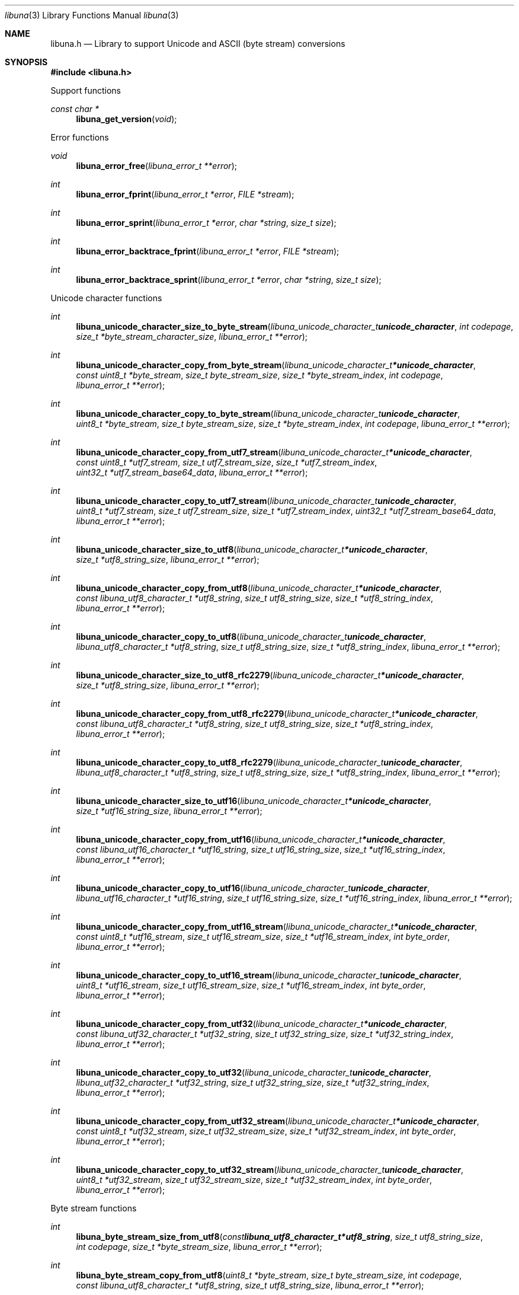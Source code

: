 .Dd July  2, 2023
.Dt libuna 3
.Os libuna
.Sh NAME
.Nm libuna.h
.Nd Library to support Unicode and ASCII (byte stream) conversions
.Sh SYNOPSIS
.In libuna.h
.Pp
Support functions
.Ft const char *
.Fn libuna_get_version "void"
.Pp
Error functions
.Ft void
.Fn libuna_error_free "libuna_error_t **error"
.Ft int
.Fn libuna_error_fprint "libuna_error_t *error" "FILE *stream"
.Ft int
.Fn libuna_error_sprint "libuna_error_t *error" "char *string" "size_t size"
.Ft int
.Fn libuna_error_backtrace_fprint "libuna_error_t *error" "FILE *stream"
.Ft int
.Fn libuna_error_backtrace_sprint "libuna_error_t *error" "char *string" "size_t size"
.Pp
Unicode character functions
.Ft int
.Fn libuna_unicode_character_size_to_byte_stream "libuna_unicode_character_t unicode_character" "int codepage" "size_t *byte_stream_character_size" "libuna_error_t **error"
.Ft int
.Fn libuna_unicode_character_copy_from_byte_stream "libuna_unicode_character_t *unicode_character" "const uint8_t *byte_stream" "size_t byte_stream_size" "size_t *byte_stream_index" "int codepage" "libuna_error_t **error"
.Ft int
.Fn libuna_unicode_character_copy_to_byte_stream "libuna_unicode_character_t unicode_character" "uint8_t *byte_stream" "size_t byte_stream_size" "size_t *byte_stream_index" "int codepage" "libuna_error_t **error"
.Ft int
.Fn libuna_unicode_character_copy_from_utf7_stream "libuna_unicode_character_t *unicode_character" "const uint8_t *utf7_stream" "size_t utf7_stream_size" "size_t *utf7_stream_index" "uint32_t *utf7_stream_base64_data" "libuna_error_t **error"
.Ft int
.Fn libuna_unicode_character_copy_to_utf7_stream "libuna_unicode_character_t unicode_character" "uint8_t *utf7_stream" "size_t utf7_stream_size" "size_t *utf7_stream_index" "uint32_t *utf7_stream_base64_data" "libuna_error_t **error"
.Ft int
.Fn libuna_unicode_character_size_to_utf8 "libuna_unicode_character_t *unicode_character" "size_t *utf8_string_size" "libuna_error_t **error"
.Ft int
.Fn libuna_unicode_character_copy_from_utf8 "libuna_unicode_character_t *unicode_character" "const libuna_utf8_character_t *utf8_string" "size_t utf8_string_size" "size_t *utf8_string_index" "libuna_error_t **error"
.Ft int
.Fn libuna_unicode_character_copy_to_utf8 "libuna_unicode_character_t unicode_character" "libuna_utf8_character_t *utf8_string" "size_t utf8_string_size" "size_t *utf8_string_index" "libuna_error_t **error"
.Ft int
.Fn libuna_unicode_character_size_to_utf8_rfc2279 "libuna_unicode_character_t *unicode_character" "size_t *utf8_string_size" "libuna_error_t **error"
.Ft int
.Fn libuna_unicode_character_copy_from_utf8_rfc2279 "libuna_unicode_character_t *unicode_character" "const libuna_utf8_character_t *utf8_string" "size_t utf8_string_size" "size_t *utf8_string_index" "libuna_error_t **error"
.Ft int
.Fn libuna_unicode_character_copy_to_utf8_rfc2279 "libuna_unicode_character_t unicode_character" "libuna_utf8_character_t *utf8_string" "size_t utf8_string_size" "size_t *utf8_string_index" "libuna_error_t **error"
.Ft int
.Fn libuna_unicode_character_size_to_utf16 "libuna_unicode_character_t *unicode_character" "size_t *utf16_string_size" "libuna_error_t **error"
.Ft int
.Fn libuna_unicode_character_copy_from_utf16 "libuna_unicode_character_t *unicode_character" "const libuna_utf16_character_t *utf16_string" "size_t utf16_string_size" "size_t *utf16_string_index" "libuna_error_t **error"
.Ft int
.Fn libuna_unicode_character_copy_to_utf16 "libuna_unicode_character_t unicode_character" "libuna_utf16_character_t *utf16_string" "size_t utf16_string_size" "size_t *utf16_string_index" "libuna_error_t **error"
.Ft int
.Fn libuna_unicode_character_copy_from_utf16_stream "libuna_unicode_character_t *unicode_character" "const uint8_t *utf16_stream" "size_t utf16_stream_size" "size_t *utf16_stream_index" "int byte_order" "libuna_error_t **error"
.Ft int
.Fn libuna_unicode_character_copy_to_utf16_stream "libuna_unicode_character_t unicode_character" "uint8_t *utf16_stream" "size_t utf16_stream_size" "size_t *utf16_stream_index" "int byte_order" "libuna_error_t **error"
.Ft int
.Fn libuna_unicode_character_copy_from_utf32 "libuna_unicode_character_t *unicode_character" "const libuna_utf32_character_t *utf32_string" "size_t utf32_string_size" "size_t *utf32_string_index" "libuna_error_t **error"
.Ft int
.Fn libuna_unicode_character_copy_to_utf32 "libuna_unicode_character_t unicode_character" "libuna_utf32_character_t *utf32_string" "size_t utf32_string_size" "size_t *utf32_string_index" "libuna_error_t **error"
.Ft int
.Fn libuna_unicode_character_copy_from_utf32_stream "libuna_unicode_character_t *unicode_character" "const uint8_t *utf32_stream" "size_t utf32_stream_size" "size_t *utf32_stream_index" "int byte_order" "libuna_error_t **error"
.Ft int
.Fn libuna_unicode_character_copy_to_utf32_stream "libuna_unicode_character_t unicode_character" "uint8_t *utf32_stream" "size_t utf32_stream_size" "size_t *utf32_stream_index" "int byte_order" "libuna_error_t **error"
.Pp
Byte stream functions
.Ft int
.Fn libuna_byte_stream_size_from_utf8 "const libuna_utf8_character_t *utf8_string" "size_t utf8_string_size" "int codepage" "size_t *byte_stream_size" "libuna_error_t **error"
.Ft int
.Fn libuna_byte_stream_copy_from_utf8 "uint8_t *byte_stream" "size_t byte_stream_size" "int codepage" "const libuna_utf8_character_t *utf8_string" "size_t utf8_string_size" "libuna_error_t **error"
.Ft int
.Fn libuna_byte_stream_size_from_utf16 "const libuna_utf16_character_t *utf16_string" "size_t utf16_string_size" "int codepage" "size_t *byte_stream_size" "libuna_error_t **error"
.Ft int
.Fn libuna_byte_stream_copy_from_utf16 "uint8_t *byte_stream" "size_t byte_stream_size" "int codepage" "const libuna_utf16_character_t *utf16_string" "size_t utf16_string_size" "libuna_error_t **error"
.Ft int
.Fn libuna_byte_stream_size_from_utf32 "const libuna_utf32_character_t *utf32_string" "size_t utf32_string_size" "int codepage" "size_t *byte_stream_size" "libuna_error_t **error"
.Ft int
.Fn libuna_byte_stream_copy_from_utf32 "uint8_t *byte_stream" "size_t byte_stream_size" "int codepage" "const libuna_utf32_character_t *utf32_string" "size_t utf32_string_size" "libuna_error_t **error"
.Pp
UTF-7 stream functions
.Ft int
.Fn libuna_utf7_stream_size_from_utf8 "const libuna_utf8_character_t *utf8_string" "size_t utf8_string_size" "size_t *utf7_stream_size" "libuna_error_t **error"
.Ft int
.Fn libuna_utf7_stream_copy_from_utf8 "uint8_t *utf7_stream" "size_t utf7_stream_size" "const libuna_utf8_character_t *utf8_string" "size_t utf8_string_size" "libuna_error_t **error"
.Ft int
.Fn libuna_utf7_stream_size_from_utf16 "const libuna_utf16_character_t *utf16_string" "size_t utf16_string_size" "size_t *utf7_stream_size" "libuna_error_t **error"
.Ft int
.Fn libuna_utf7_stream_copy_from_utf16 "uint8_t *utf7_stream" "size_t utf7_stream_size" "const libuna_utf16_character_t *utf16_string" "size_t utf16_string_size" "libuna_error_t **error"
.Ft int
.Fn libuna_utf7_stream_size_from_utf32 "const libuna_utf32_character_t *utf32_string" "size_t utf32_string_size" "size_t *utf7_stream_size" "libuna_error_t **error"
.Ft int
.Fn libuna_utf7_stream_copy_from_utf32 "uint8_t *utf7_stream" "size_t utf7_stream_size" "const libuna_utf32_character_t *utf32_string" "size_t utf32_string_size" "libuna_error_t **error"
.Pp
UTF-8 stream functions
.Ft int
.Fn libuna_utf8_stream_copy_byte_order_mark "uint8_t *utf8_stream" "size_t utf8_stream_size" "size_t *utf8_stream_index" "libuna_error_t **error"
.Ft int
.Fn libuna_utf8_stream_size_from_utf8 "const libuna_utf8_character_t *utf8_string" "size_t utf8_string_size" "size_t *utf8_stream_size" "libuna_error_t **error"
.Ft int
.Fn libuna_utf8_stream_copy_from_utf8 "uint8_t *utf8_stream" "size_t utf8_stream_size" "const libuna_utf8_character_t *utf8_string" "size_t utf8_string_size" "libuna_error_t **error"
.Ft int
.Fn libuna_utf8_stream_size_from_utf16 "const libuna_utf16_character_t *utf16_string" "size_t utf16_string_size" "size_t *utf8_stream_size" "libuna_error_t **error"
.Ft int
.Fn libuna_utf8_stream_copy_from_utf16 "uint8_t *utf8_stream" "size_t utf8_stream_size" "const libuna_utf16_character_t *utf16_string" "size_t utf16_string_size" "libuna_error_t **error"
.Ft int
.Fn libuna_utf8_stream_size_from_utf32 "const libuna_utf32_character_t *utf32_string" "size_t utf32_string_size" "size_t *utf8_stream_size" "libuna_error_t **error"
.Ft int
.Fn libuna_utf8_stream_copy_from_utf32 "uint8_t *utf8_stream" "size_t utf8_stream_size" "const libuna_utf32_character_t *utf32_string" "size_t utf32_string_size" "libuna_error_t **error"
.Pp
UTF-8 string functions
.Ft int
.Fn libuna_utf8_string_size_from_byte_stream "const uint8_t *byte_stream" "size_t byte_stream_size" "int codepage" "size_t *utf8_string_size" "libuna_error_t **error"
.Ft int
.Fn libuna_utf8_string_copy_from_byte_stream "libuna_utf8_character_t *utf8_string" "size_t utf8_string_size" "const uint8_t *byte_stream" "size_t byte_stream_size" "int codepage" "libuna_error_t **error"
.Ft int
.Fn libuna_utf8_string_with_index_copy_from_byte_stream "libuna_utf8_character_t *utf8_string" "size_t utf8_string_size" "size_t *utf8_string_index" "const uint8_t *byte_stream" "size_t byte_stream_size" "int codepage" "libuna_error_t **error"
.Ft int
.Fn libuna_utf8_string_compare_with_byte_stream "const libuna_utf8_character_t *utf8_string" "size_t utf8_string_size" "const uint8_t *byte_stream" "size_t byte_stream_size" "int codepage" "libuna_error_t **error"
.Ft int
.Fn libuna_utf8_string_size_from_utf7_stream "const uint8_t *utf7_stream" "size_t utf7_stream_size" "size_t *utf8_string_size" "libuna_error_t **error"
.Ft int
.Fn libuna_utf8_string_copy_from_utf7_stream "libuna_utf8_character_t *utf8_string" "size_t utf8_string_size" "const uint8_t *utf7_stream" "size_t utf7_stream_size" "libuna_error_t **error"
.Ft int
.Fn libuna_utf8_string_with_index_copy_from_utf7_stream "libuna_utf8_character_t *utf8_string" "size_t utf8_string_size" "size_t *utf8_string_index" "const uint8_t *utf7_stream" "size_t utf7_stream_size" "libuna_error_t **error"
.Ft int
.Fn libuna_utf8_string_compare_with_utf7_stream "const libuna_utf8_character_t *utf8_string" "size_t utf8_string_size" "const uint8_t *utf7_stream" "size_t utf7_stream_size" "libuna_error_t **error"
.Ft int
.Fn libuna_utf8_string_size_from_utf8_stream "const uint8_t *utf8_stream" "size_t utf8_stream_size" "size_t *utf8_string_size" "libuna_error_t **error"
.Ft int
.Fn libuna_utf8_string_copy_from_utf8_stream "libuna_utf8_character_t *utf8_string" "size_t utf8_string_size" "const uint8_t *utf8_stream" "size_t utf8_stream_size" "libuna_error_t **error"
.Ft int
.Fn libuna_utf8_string_with_index_copy_from_utf8_stream "libuna_utf8_character_t *utf8_string" "size_t utf8_string_size" "size_t *utf8_string_index" "const uint8_t *utf8_stream" "size_t utf8_stream_size" "libuna_error_t **error"
.Ft int
.Fn libuna_utf8_string_compare_with_utf8_stream "const libuna_utf8_character_t *utf8_string" "size_t utf8_string_size" "const uint8_t *utf8_stream" "size_t utf8_stream_size" "libuna_error_t **error"
.Ft int
.Fn libuna_utf8_string_size_from_utf16 "const libuna_utf16_character_t *utf16_string" "size_t utf16_string_size" "size_t *utf8_string_size" "libuna_error_t **error"
.Ft int
.Fn libuna_utf8_string_copy_from_utf16 "libuna_utf8_character_t *utf8_string" "size_t utf8_string_size" "const libuna_utf16_character_t *utf16_string" "size_t utf16_string_size" "libuna_error_t **error"
.Ft int
.Fn libuna_utf8_string_with_index_copy_from_utf16 "libuna_utf8_character_t *utf8_string" "size_t utf8_string_size" "size_t *utf8_string_index" "const libuna_utf16_character_t *utf16_string" "size_t utf16_string_size" "libuna_error_t **error"
.Ft int
.Fn libuna_utf8_string_compare_with_utf16 "const libuna_utf8_character_t *utf8_string" "size_t utf8_string_size" "const libuna_utf16_character_t *utf16_string" "size_t utf16_string_size" "libuna_error_t **error"
.Ft int
.Fn libuna_utf8_string_size_from_utf16_stream "const uint8_t *utf16_stream" "size_t utf16_stream_size" "int byte_order" "size_t *utf8_string_size" "libuna_error_t **error"
.Ft int
.Fn libuna_utf8_string_copy_from_utf16_stream "libuna_utf8_character_t *utf8_string" "size_t utf8_string_size" "const uint8_t *utf16_stream" "size_t utf16_stream_size" "int byte_order" "libuna_error_t **error"
.Ft int
.Fn libuna_utf8_string_with_index_copy_from_utf16_stream "libuna_utf8_character_t *utf8_string" "size_t utf8_string_size" "size_t *utf8_string_index" "const uint8_t *utf16_stream" "size_t utf16_stream_size" "int byte_order" "libuna_error_t **error"
.Ft int
.Fn libuna_utf8_string_compare_with_utf16_stream "const libuna_utf8_character_t *utf8_string" "size_t utf8_string_size" "const uint8_t *utf16_stream" "size_t utf16_stream_size" "int byte_order" "libuna_error_t **error"
.Ft int
.Fn libuna_utf8_string_size_from_utf32 "const libuna_utf32_character_t *utf32_string" "size_t utf32_string_size" "size_t *utf8_string_size" "libuna_error_t **error"
.Ft int
.Fn libuna_utf8_string_copy_from_utf32 "libuna_utf8_character_t *utf8_string" "size_t utf8_string_size" "const libuna_utf32_character_t *utf32_string" "size_t utf32_string_size" "libuna_error_t **error"
.Ft int
.Fn libuna_utf8_string_with_index_copy_from_utf32 "libuna_utf8_character_t *utf8_string" "size_t utf8_string_size" "size_t *utf8_string_index" "const libuna_utf32_character_t *utf32_string" "size_t utf32_string_size" "libuna_error_t **error"
.Ft int
.Fn libuna_utf8_string_compare_with_utf32 "const libuna_utf8_character_t *utf8_string" "size_t utf8_string_size" "const libuna_utf32_character_t *utf32_string" "size_t utf32_string_size" "libuna_error_t **error"
.Ft int
.Fn libuna_utf8_string_size_from_utf32_stream "const uint8_t *utf32_stream" "size_t utf32_stream_size" "int byte_order" "size_t *utf8_string_size" "libuna_error_t **error"
.Ft int
.Fn libuna_utf8_string_copy_from_utf32_stream "libuna_utf8_character_t *utf8_string" "size_t utf8_string_size" "const uint8_t *utf32_stream" "size_t utf32_stream_size" "int byte_order" "libuna_error_t **error"
.Ft int
.Fn libuna_utf8_string_with_index_copy_from_utf32_stream "libuna_utf8_character_t *utf8_string" "size_t utf8_string_size" "size_t *utf8_string_index" "const uint8_t *utf32_stream" "size_t utf32_stream_size" "int byte_order" "libuna_error_t **error"
.Ft int
.Fn libuna_utf8_string_compare_with_utf32_stream "const libuna_utf8_character_t *utf8_string" "size_t utf8_string_size" "const uint8_t *utf32_stream" "size_t utf32_stream_size" "int byte_order" "libuna_error_t **error"
.Ft int
.Fn libuna_utf8_string_size_from_scsu_stream "const uint8_t *scsu_stream" "size_t scsu_stream_size" "size_t *utf8_string_size" "libuna_error_t **error"
.Ft int
.Fn libuna_utf8_string_copy_from_scsu_stream "libuna_utf8_character_t *utf8_string" "size_t utf8_string_size" "const uint8_t *scsu_stream" "size_t scsu_stream_size" "libuna_error_t **error"
.Ft int
.Fn libuna_utf8_string_with_index_copy_from_scsu_stream "libuna_utf8_character_t *utf8_string" "size_t utf8_string_size" "size_t *utf8_string_index" "const uint8_t *scsu_stream" "size_t scsu_stream_size" "libuna_error_t **error"
.Pp
UTF-16 stream functions
.Ft int
.Fn libuna_utf16_stream_copy_byte_order_mark "uint8_t *utf16_stream" "size_t utf16_stream_size" "size_t *utf16_stream_index" "int byte_order" "libuna_error_t **error"
.Ft int
.Fn libuna_utf16_stream_size_from_utf8 "const libuna_utf8_character_t *utf8_string" "size_t utf8_string_size" "size_t *utf16_stream_size" "libuna_error_t **error"
.Ft int
.Fn libuna_utf16_stream_copy_from_utf8 "uint8_t *utf16_stream" "size_t utf16_stream_size" "int byte_order" "const libuna_utf8_character_t *utf8_string" "size_t utf8_string_size" "libuna_error_t **error"
.Ft int
.Fn libuna_utf16_stream_size_from_utf16 "const libuna_utf16_character_t *utf16_string" "size_t utf16_string_size" "size_t *utf16_stream_size" "libuna_error_t **error"
.Ft int
.Fn libuna_utf16_stream_copy_from_utf16 "uint8_t *utf16_stream" "size_t utf16_stream_size" "int byte_order" "const libuna_utf16_character_t *utf16_string" "size_t utf16_string_size" "libuna_error_t **error"
.Ft int
.Fn libuna_utf16_stream_size_from_utf32 "const libuna_utf32_character_t *utf32_string" "size_t utf32_string_size" "size_t *utf16_stream_size" "libuna_error_t **error"
.Ft int
.Fn libuna_utf16_stream_copy_from_utf32 "uint8_t *utf16_stream" "size_t utf16_stream_size" "int byte_order" "const libuna_utf32_character_t *utf32_string" "size_t utf32_string_size" "libuna_error_t **error"
.Pp
UTF-16 string functions
.Ft int
.Fn libuna_utf16_string_size_from_byte_stream "const uint8_t *byte_stream" "size_t byte_stream_size" "int codepage" "size_t *utf16_string_size" "libuna_error_t **error"
.Ft int
.Fn libuna_utf16_string_copy_from_byte_stream "libuna_utf16_character_t *utf16_string" "size_t utf16_string_size" "const uint8_t *byte_stream" "size_t byte_stream_size" "int codepage" "libuna_error_t **error"
.Ft int
.Fn libuna_utf16_string_with_index_copy_from_byte_stream "libuna_utf16_character_t *utf16_string" "size_t utf16_string_size" "size_t *utf16_string_index" "const uint8_t *byte_stream" "size_t byte_stream_size" "int codepage" "libuna_error_t **error"
.Ft int
.Fn libuna_utf16_string_compare_with_byte_stream "const libuna_utf16_character_t *utf16_string" "size_t utf16_string_size" "const uint8_t *byte_stream" "size_t byte_stream_size" "int codepage" "libuna_error_t **error"
.Ft int
.Fn libuna_utf16_string_size_from_utf7_stream "const uint8_t *utf7_stream" "size_t utf7_stream_size" "size_t *utf16_string_size" "libuna_error_t **error"
.Ft int
.Fn libuna_utf16_string_copy_from_utf7_stream "libuna_utf16_character_t *utf16_string" "size_t utf16_string_size" "const uint8_t *utf7_stream" "size_t utf7_stream_size" "libuna_error_t **error"
.Ft int
.Fn libuna_utf16_string_with_index_copy_from_utf7_stream "libuna_utf16_character_t *utf16_string" "size_t utf16_string_size" "size_t *utf16_string_index" "const uint8_t *utf7_stream" "size_t utf7_stream_size" "libuna_error_t **error"
.Ft int
.Fn libuna_utf16_string_compare_with_utf7_stream "const libuna_utf16_character_t *utf16_string" "size_t utf16_string_size" "const uint8_t *utf7_stream" "size_t utf7_stream_size" "libuna_error_t **error"
.Ft int
.Fn libuna_utf16_string_size_from_utf8 "const libuna_utf8_character_t *utf8_string" "size_t utf8_string_size" "size_t *utf16_string_size" "libuna_error_t **error"
.Ft int
.Fn libuna_utf16_string_copy_from_utf8 "libuna_utf16_character_t *utf16_string" "size_t utf16_string_size" "const libuna_utf8_character_t *utf8_string" "size_t utf8_string_size" "libuna_error_t **error"
.Ft int
.Fn libuna_utf16_string_with_index_copy_from_utf8 "libuna_utf16_character_t *utf16_string" "size_t utf16_string_size" "size_t *utf16_string_index" "const libuna_utf8_character_t *utf8_string" "size_t utf8_string_size" "libuna_error_t **error"
.Ft int
.Fn libuna_utf16_string_size_from_utf8_stream "const uint8_t *utf8_stream" "size_t utf8_stream_size" "size_t *utf16_string_size" "libuna_error_t **error"
.Ft int
.Fn libuna_utf16_string_copy_from_utf8_stream "libuna_utf16_character_t *utf16_string" "size_t utf16_string_size" "const uint8_t *utf8_stream" "size_t utf8_stream_size" "libuna_error_t **error"
.Ft int
.Fn libuna_utf16_string_with_index_copy_from_utf8_stream "libuna_utf16_character_t *utf16_string" "size_t utf16_string_size" "size_t *utf16_string_index" "const uint8_t *utf8_stream" "size_t utf8_stream_size" "libuna_error_t **error"
.Ft int
.Fn libuna_utf16_string_compare_with_utf8_stream "const libuna_utf16_character_t *utf16_string" "size_t utf16_string_size" "const uint8_t *utf8_stream" "size_t utf8_stream_size" "libuna_error_t **error"
.Ft int
.Fn libuna_utf16_string_size_from_utf16_stream "const uint8_t *utf16_stream" "size_t utf16_stream_size" "int byte_order" "size_t *utf16_string_size" "libuna_error_t **error"
.Ft int
.Fn libuna_utf16_string_copy_from_utf16_stream "libuna_utf16_character_t *utf16_string" "size_t utf16_string_size" "const uint8_t *utf16_stream" "size_t utf16_stream_size" "int byte_order" "libuna_error_t **error"
.Ft int
.Fn libuna_utf16_string_with_index_copy_from_utf16_stream "libuna_utf16_character_t *utf16_string" "size_t utf16_string_size" "size_t *utf16_string_index" "const uint8_t *utf16_stream" "size_t utf16_stream_size" "int byte_order" "libuna_error_t **error"
.Ft int
.Fn libuna_utf16_string_compare_with_utf16_stream "const libuna_utf16_character_t *utf16_string" "size_t utf16_string_size" "const uint8_t *utf16_stream" "size_t utf16_stream_size" "int byte_order" "libuna_error_t **error"
.Ft int
.Fn libuna_utf16_string_size_from_utf32 "const libuna_utf32_character_t *utf32_string" "size_t utf32_string_size" "size_t *utf16_string_size" "libuna_error_t **error"
.Ft int
.Fn libuna_utf16_string_copy_from_utf32 "libuna_utf16_character_t *utf16_string" "size_t utf16_string_size" "const libuna_utf32_character_t *utf32_string" "size_t utf32_string_size" "libuna_error_t **error"
.Ft int
.Fn libuna_utf16_string_with_index_copy_from_utf32 "libuna_utf16_character_t *utf16_string" "size_t utf16_string_size" "size_t *utf16_string_index" "const libuna_utf32_character_t *utf32_string" "size_t utf32_string_size" "libuna_error_t **error"
.Ft int
.Fn libuna_utf16_string_compare_with_utf32 "const libuna_utf16_character_t *utf16_string" "size_t utf16_string_size" "const libuna_utf32_character_t *utf32_string" "size_t utf32_string_size" "libuna_error_t **error"
.Ft int
.Fn libuna_utf16_string_size_from_utf32_stream "const uint8_t *utf32_stream" "size_t utf32_stream_size" "int byte_order" "size_t *utf16_string_size" "libuna_error_t **error"
.Ft int
.Fn libuna_utf16_string_copy_from_utf32_stream "libuna_utf16_character_t *utf16_string" "size_t utf16_string_size" "const uint8_t *utf32_stream" "size_t utf32_stream_size" "int byte_order" "libuna_error_t **error"
.Ft int
.Fn libuna_utf16_string_with_index_copy_from_utf32_stream "libuna_utf16_character_t *utf16_string" "size_t utf16_string_size" "size_t *utf16_string_index" "const uint8_t *utf32_stream" "size_t utf32_stream_size" "int byte_order" "libuna_error_t **error"
.Ft int
.Fn libuna_utf16_string_compare_with_utf32_stream "const libuna_utf16_character_t *utf16_string" "size_t utf16_string_size" "const uint8_t *utf32_stream" "size_t utf32_stream_size" "int byte_order" "libuna_error_t **error"
.Ft int
.Fn libuna_utf16_string_size_from_scsu_stream "const uint8_t *scsu_stream" "size_t scsu_stream_size" "size_t *utf16_string_size" "libuna_error_t **error"
.Ft int
.Fn libuna_utf16_string_copy_from_scsu_stream "libuna_utf16_character_t *utf16_string" "size_t utf16_string_size" "const uint8_t *scsu_stream" "size_t scsu_stream_size" "libuna_error_t **error"
.Ft int
.Fn libuna_utf16_string_with_index_copy_from_scsu_stream "libuna_utf16_character_t *utf16_string" "size_t utf16_string_size" "size_t *utf16_string_index" "const uint8_t *scsu_stream" "size_t scsu_stream_size" "libuna_error_t **error"
.Pp
UTF-32 stream functions
.Ft int
.Fn libuna_utf32_stream_copy_byte_order_mark "uint8_t *utf32_stream" "size_t utf32_stream_size" "size_t *utf32_stream_index" "int byte_order" "libuna_error_t **error"
.Ft int
.Fn libuna_utf32_stream_size_from_utf8 "const libuna_utf8_character_t *utf8_string" "size_t utf8_string_size" "size_t *utf32_stream_size" "libuna_error_t **error"
.Ft int
.Fn libuna_utf32_stream_copy_from_utf8 "uint8_t *utf32_stream" "size_t utf32_stream_size" "int byte_order" "const libuna_utf8_character_t *utf8_string" "size_t utf8_string_size" "libuna_error_t **error"
.Ft int
.Fn libuna_utf32_stream_size_from_utf16 "const libuna_utf16_character_t *utf16_string" "size_t utf16_string_size" "size_t *utf32_stream_size" "libuna_error_t **error"
.Ft int
.Fn libuna_utf32_stream_copy_from_utf16 "uint8_t *utf32_stream" "size_t utf32_stream_size" "int byte_order" "const libuna_utf16_character_t *utf16_string" "size_t utf16_string_size" "libuna_error_t **error"
.Ft int
.Fn libuna_utf32_stream_size_from_utf32 "const libuna_utf32_character_t *utf32_string" "size_t utf32_string_size" "size_t *utf32_stream_size" "libuna_error_t **error"
.Ft int
.Fn libuna_utf32_stream_copy_from_utf32 "uint8_t *utf32_stream" "size_t utf32_stream_size" "int byte_order" "const libuna_utf32_character_t *utf32_string" "size_t utf32_string_size" "libuna_error_t **error"
.Pp
UTF-32 string functions
.Ft int
.Fn libuna_utf32_string_size_from_byte_stream "const uint8_t *byte_stream" "size_t byte_stream_size" "int codepage" "size_t *utf32_string_size" "libuna_error_t **error"
.Ft int
.Fn libuna_utf32_string_copy_from_byte_stream "libuna_utf32_character_t *utf32_string" "size_t utf32_string_size" "const uint8_t *byte_stream" "size_t byte_stream_size" "int codepage" "libuna_error_t **error"
.Ft int
.Fn libuna_utf32_string_with_index_copy_from_byte_stream "libuna_utf32_character_t *utf32_string" "size_t utf32_string_size" "size_t *utf32_string_index" "const uint8_t *byte_stream" "size_t byte_stream_size" "int codepage" "libuna_error_t **error"
.Ft int
.Fn libuna_utf32_string_compare_with_byte_stream "const libuna_utf32_character_t *utf32_string" "size_t utf32_string_size" "const uint8_t *byte_stream" "size_t byte_stream_size" "int codepage" "libuna_error_t **error"
.Ft int
.Fn libuna_utf32_string_size_from_utf7_stream "const uint8_t *utf7_stream" "size_t utf7_stream_size" "size_t *utf32_string_size" "libuna_error_t **error"
.Ft int
.Fn libuna_utf32_string_copy_from_utf7_stream "libuna_utf32_character_t *utf32_string" "size_t utf32_string_size" "const uint8_t *utf7_stream" "size_t utf7_stream_size" "libuna_error_t **error"
.Ft int
.Fn libuna_utf32_string_with_index_copy_from_utf7_stream "libuna_utf32_character_t *utf32_string" "size_t utf32_string_size" "size_t *utf32_string_index" "const uint8_t *utf7_stream" "size_t utf7_stream_size" "libuna_error_t **error"
.Ft int
.Fn libuna_utf32_string_compare_with_utf7_stream "const libuna_utf32_character_t *utf32_string" "size_t utf32_string_size" "const uint8_t *utf7_stream" "size_t utf7_stream_size" "libuna_error_t **error"
.Ft int
.Fn libuna_utf32_string_size_from_utf8 "const libuna_utf8_character_t *utf8_string" "size_t utf8_string_size" "size_t *utf32_string_size" "libuna_error_t **error"
.Ft int
.Fn libuna_utf32_string_copy_from_utf8 "libuna_utf32_character_t *utf32_string" "size_t utf32_string_size" "const libuna_utf8_character_t *utf8_string" "size_t utf8_string_size" "libuna_error_t **error"
.Ft int
.Fn libuna_utf32_string_with_index_copy_from_utf8 "libuna_utf32_character_t *utf32_string" "size_t utf32_string_size" "size_t *utf32_string_index" "const libuna_utf8_character_t *utf8_string" "size_t utf8_string_size" "libuna_error_t **error"
.Ft int
.Fn libuna_utf32_string_size_from_utf8_stream "const uint8_t *utf8_stream" "size_t utf8_stream_size" "size_t *utf32_stream_size" "libuna_error_t **error"
.Ft int
.Fn libuna_utf32_string_copy_from_utf8_stream "libuna_utf32_character_t *utf32_string" "size_t utf32_string_size" "const uint8_t *utf8_stream" "size_t utf8_stream_size" "libuna_error_t **error"
.Ft int
.Fn libuna_utf32_string_with_index_copy_from_utf8_stream "libuna_utf32_character_t *utf32_string" "size_t utf32_string_size" "size_t *utf32_string_index" "const uint8_t *utf8_stream" "size_t utf8_stream_size" "libuna_error_t **error"
.Ft int
.Fn libuna_utf32_string_compare_with_utf8_stream "const libuna_utf32_character_t *utf32_string" "size_t utf32_string_size" "const uint8_t *utf8_stream" "size_t utf8_stream_size" "libuna_error_t **error"
.Ft int
.Fn libuna_utf32_string_size_from_utf16 "const libuna_utf16_character_t *utf16_string" "size_t utf16_string_size" "size_t *utf32_string_size" "libuna_error_t **error"
.Ft int
.Fn libuna_utf32_string_copy_from_utf16 "libuna_utf32_character_t *utf32_string" "size_t utf32_string_size" "const libuna_utf16_character_t *utf16_string" "size_t utf16_string_size" "libuna_error_t **error"
.Ft int
.Fn libuna_utf32_string_with_index_copy_from_utf16 "libuna_utf32_character_t *utf32_string" "size_t utf32_string_size" "size_t *utf32_string_index" "const libuna_utf16_character_t *utf16_string" "size_t utf16_string_size" "libuna_error_t **error"
.Ft int
.Fn libuna_utf32_string_size_from_utf16_stream "const uint8_t *utf16_stream" "size_t utf16_stream_size" "int byte_order" "size_t *utf32_string_size" "libuna_error_t **error"
.Ft int
.Fn libuna_utf32_string_copy_from_utf16_stream "libuna_utf32_character_t *utf32_string" "size_t utf32_string_size" "const uint8_t *utf16_stream" "size_t utf16_stream_size" "int byte_order" "libuna_error_t **error"
.Ft int
.Fn libuna_utf32_string_with_index_copy_from_utf16_stream "libuna_utf32_character_t *utf32_string" "size_t utf32_string_size" "size_t *utf32_string_index" "const uint8_t *utf16_stream" "size_t utf16_stream_size" "int byte_order" "libuna_error_t **error"
.Ft int
.Fn libuna_utf32_string_compare_with_utf16_stream "const libuna_utf32_character_t *utf32_string" "size_t utf32_string_size" "const uint8_t *utf16_stream" "size_t utf16_stream_size" "int byte_order" "libuna_error_t **error"
.Ft int
.Fn libuna_utf32_string_size_from_utf32_stream "const uint8_t *utf32_stream" "size_t utf32_stream_size" "int byte_order" "size_t *utf32_string_size" "libuna_error_t **error"
.Ft int
.Fn libuna_utf32_string_copy_from_utf32_stream "libuna_utf32_character_t *utf32_string" "size_t utf32_string_size" "const uint8_t *utf32_stream" "size_t utf32_stream_size" "int byte_order" "libuna_error_t **error"
.Ft int
.Fn libuna_utf32_string_with_index_copy_from_utf32_stream "libuna_utf32_character_t *utf32_string" "size_t utf32_string_size" "size_t *utf32_string_index" "const uint8_t *utf32_stream" "size_t utf32_stream_size" "int byte_order" "libuna_error_t **error"
.Ft int
.Fn libuna_utf32_string_compare_with_utf32_stream "const libuna_utf32_character_t *utf32_string" "size_t utf32_string_size" "const uint8_t *utf32_stream" "size_t utf32_stream_size" "int byte_order" "libuna_error_t **error"
.Ft int
.Fn libuna_utf32_string_size_from_scsu_stream "const uint8_t *scsu_stream" "size_t scsu_stream_size" "size_t *utf32_string_size" "libuna_error_t **error"
.Ft int
.Fn libuna_utf32_string_copy_from_scsu_stream "libuna_utf32_character_t *utf32_string" "size_t utf32_string_size" "const uint8_t *scsu_stream" "size_t scsu_stream_size" "libuna_error_t **error"
.Ft int
.Fn libuna_utf32_string_with_index_copy_from_scsu_stream "libuna_utf32_character_t *utf32_string" "size_t utf32_string_size" "size_t *utf32_string_index" "const uint8_t *scsu_stream" "size_t scsu_stream_size" "libuna_error_t **error"
.Pp
Base16 stream functions
.Ft int
.Fn libuna_base16_stream_size_to_byte_stream "const uint8_t *base16_stream" "size_t base16_stream_size" "size_t *byte_stream_size" "uint32_t base16_variant" "uint8_t flags" "libuna_error_t **error"
.Ft int
.Fn libuna_base16_stream_copy_to_byte_stream "const uint8_t *base16_stream" "size_t base16_stream_size" "uint8_t *byte_stream" "size_t byte_stream_size" "uint32_t base16_variant" "uint8_t flags" "libuna_error_t **error"
.Ft int
.Fn libuna_base16_stream_size_from_byte_stream "const uint8_t *byte_stream" "size_t byte_stream_size" "size_t *base16_stream_size" "uint32_t base16_variant" "libuna_error_t **error"
.Ft int
.Fn libuna_base16_stream_copy_from_byte_stream "uint8_t *base16_stream" "size_t base16_stream_size" "const uint8_t *byte_stream" "size_t byte_stream_size" "uint32_t base16_variant" "libuna_error_t **error"
.Ft int
.Fn libuna_base16_stream_with_index_copy_from_byte_stream "uint8_t *base16_stream" "size_t base16_stream_size" "size_t *base16_stream_index" "const uint8_t *byte_stream" "size_t byte_stream_size" "uint32_t base16_variant" "libuna_error_t **error"
.Pp
Base32 stream functions
.Ft int
.Fn libuna_base32_quintuplet_copy_from_base32_stream "uint64_t *base32_quintuplet" "const uint8_t *base32_stream" "size_t base32_stream_size" "size_t *base32_stream_index" "uint8_t *padding_size" "uint32_t base32_variant" "libuna_error_t **error"
.Ft int
.Fn libuna_base32_quintuplet_copy_to_base32_stream "uint64_t base32_quintuplet" "uint8_t *base32_stream" "size_t base32_stream_size" "size_t *base32_stream_index" "uint8_t padding_size" "uint32_t base32_variant" "libuna_error_t **error"
.Ft int
.Fn libuna_base32_quintuplet_copy_from_byte_stream "uint64_t *base32_quintuplet" "const uint8_t *byte_stream" "size_t byte_stream_size" "size_t *byte_stream_index" "uint8_t *padding_size" "libuna_error_t **error"
.Ft int
.Fn libuna_base32_quintuplet_copy_to_byte_stream "uint64_t base32_quintuplet" "uint8_t *byte_stream" "size_t byte_stream_size" "size_t *byte_stream_index" "uint8_t padding_size" "libuna_error_t **error"
.Ft int
.Fn libuna_base32_stream_size_to_byte_stream "const uint8_t *base32_stream" "size_t base32_stream_size" "size_t *byte_stream_size" "uint32_t base32_variant" "uint8_t flags" "libuna_error_t **error"
.Ft int
.Fn libuna_base32_stream_copy_to_byte_stream "const uint8_t *base32_stream" "size_t base32_stream_size" "uint8_t *byte_stream" "size_t byte_stream_size" "uint32_t base32_variant" "uint8_t flags" "libuna_error_t **error"
.Ft int
.Fn libuna_base32_stream_size_from_byte_stream "const uint8_t *byte_stream" "size_t byte_stream_size" "size_t *base32_stream_size" "uint32_t base32_variant" "libuna_error_t **error"
.Ft int
.Fn libuna_base32_stream_copy_from_byte_stream "uint8_t *base32_stream" "size_t base32_stream_size" "const uint8_t *byte_stream" "size_t byte_stream_size" "uint32_t base32_variant" "libuna_error_t **error"
.Ft int
.Fn libuna_base32_stream_with_index_copy_from_byte_stream "uint8_t *base32_stream" "size_t base32_stream_size" "size_t *base32_stream_index" "const uint8_t *byte_stream" "size_t byte_stream_size" "uint32_t base32_variant" "libuna_error_t **error"
.Pp
Base64 stream functions
.Ft int
.Fn libuna_base64_triplet_copy_from_base64_stream "uint32_t *base64_triplet" "const uint8_t *base64_stream" "size_t base64_stream_size" "size_t *base64_stream_index" "uint8_t *padding_size" "uint32_t base64_variant" "libuna_error_t **error"
.Ft int
.Fn libuna_base64_triplet_copy_to_base64_stream "uint32_t base64_triplet" "uint8_t *base64_stream" "size_t base64_stream_size" "size_t *base64_stream_index" "uint8_t padding_size" "uint32_t base64_variant" "libuna_error_t **error"
.Ft int
.Fn libuna_base64_triplet_copy_from_byte_stream "uint32_t *base64_triplet" "const uint8_t *byte_stream" "size_t byte_stream_size" "size_t *byte_stream_index" "uint8_t *padding_size" "libuna_error_t **error"
.Ft int
.Fn libuna_base64_triplet_copy_to_byte_stream "uint32_t base64_triplet" "uint8_t *byte_stream" "size_t byte_stream_size" "size_t *byte_stream_index" "uint8_t padding_size" "libuna_error_t **error"
.Ft int
.Fn libuna_base64_stream_size_to_byte_stream "const uint8_t *base64_stream" "size_t base64_stream_size" "size_t *byte_stream_size" "uint32_t base64_variant" "uint8_t flags" "libuna_error_t **error"
.Ft int
.Fn libuna_base64_stream_copy_to_byte_stream "const uint8_t *base64_stream" "size_t base64_stream_size" "uint8_t *byte_stream" "size_t byte_stream_size" "uint32_t base64_variant" "uint8_t flags" "libuna_error_t **error"
.Ft int
.Fn libuna_base64_stream_size_from_byte_stream "const uint8_t *byte_stream" "size_t byte_stream_size" "size_t *base64_stream_size" "uint32_t base64_variant" "libuna_error_t **error"
.Ft int
.Fn libuna_base64_stream_copy_from_byte_stream "uint8_t *base64_stream" "size_t base64_stream_size" "const uint8_t *byte_stream" "size_t byte_stream_size" "uint32_t base64_variant" "libuna_error_t **error"
.Ft int
.Fn libuna_base64_stream_with_index_copy_from_byte_stream "uint8_t *base64_stream" "size_t base64_stream_size" "size_t *base64_stream_index" "const uint8_t *byte_stream" "size_t byte_stream_size" "uint32_t base64_variant" "libuna_error_t **error"
.Sh DESCRIPTION
The
.Fn libuna_get_version
function is used to retrieve the library version.
.Sh RETURN VALUES
Most of the functions return NULL or \-1 on error, dependent on the return type.
For the actual return values see "libuna.h".
.Sh ENVIRONMENT
None
.Sh FILES
None
.Sh BUGS
Please report bugs of any kind on the project issue tracker: https://github.com/libyal/libuna/issues
.Sh AUTHOR
These man pages are generated from "libuna.h".
.Sh COPYRIGHT
Copyright (C) 2008-2023, Joachim Metz <joachim.metz@gmail.com>.
.sp
This is free software; see the source for copying conditions.
There is NO warranty; not even for MERCHANTABILITY or FITNESS FOR A PARTICULAR PURPOSE.
.Sh SEE ALSO
the libuna.h include file

